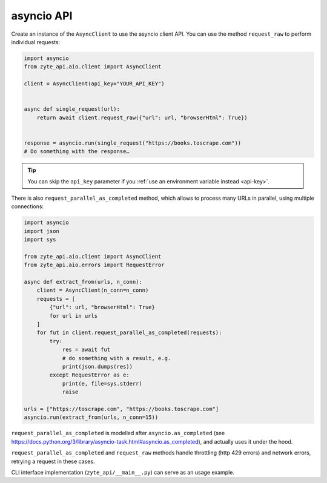 .. _`asyncio_api`:

===========
asyncio API
===========

Create an instance of the ``AsyncClient`` to use the asyncio client API.
You can use the method ``request_raw`` to perform individual requests:

.. code-block:: python

    import asyncio
    from zyte_api.aio.client import AsyncClient

    client = AsyncClient(api_key="YOUR_API_KEY")


    async def single_request(url):
        return await client.request_raw({"url": url, "browserHtml": True})


    response = asyncio.run(single_request("https://books.toscrape.com"))
    # Do something with the response…

.. tip:: You can skip the ``api_key`` parameter if you :ref:`use an environment
    variable instead <api-key>`.

There is also ``request_parallel_as_completed`` method, which allows
to process many URLs in parallel, using multiple connections:

.. code-block:: python

    import asyncio
    import json
    import sys

    from zyte_api.aio.client import AsyncClient
    from zyte_api.aio.errors import RequestError

    async def extract_from(urls, n_conn):
        client = AsyncClient(n_conn=n_conn)
        requests = [
            {"url": url, "browserHtml": True}
            for url in urls
        ]
        for fut in client.request_parallel_as_completed(requests):
            try:
                res = await fut
                # do something with a result, e.g.
                print(json.dumps(res))
            except RequestError as e:
                print(e, file=sys.stderr)
                raise

    urls = ["https://toscrape.com", "https://books.toscrape.com"]
    asyncio.run(extract_from(urls, n_conn=15))

``request_parallel_as_completed`` is modelled after ``asyncio.as_completed``
(see https://docs.python.org/3/library/asyncio-task.html#asyncio.as_completed),
and actually uses it under the hood.

``request_parallel_as_completed`` and ``request_raw`` methods handle
throttling (http 429 errors) and network errors, retrying a request in
these cases.

CLI interface implementation (``zyte_api/__main__.py``) can serve
as an usage example.
